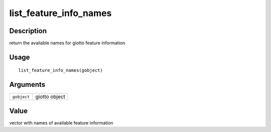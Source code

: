 list_feature_info_names
-----------------------

Description
~~~~~~~~~~~

return the available names for giotto feature information

Usage
~~~~~

::

   list_feature_info_names(gobject)

Arguments
~~~~~~~~~

+-----------------------------------+-----------------------------------+
| ``gobject``                       | giotto object                     |
+-----------------------------------+-----------------------------------+

Value
~~~~~

vector with names of available feature information
